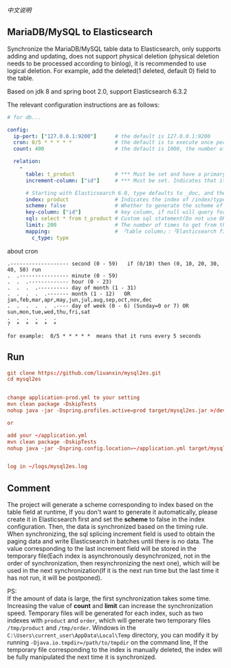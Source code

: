 
[[README-cn.org][中文说明]]

** MariaDB/MySQL to Elasticsearch

   Synchronize the MariaDB/MySQL table data to Elasticsearch, only supports adding and updating,
   does not support physical deletion (physical deletion needs to be processed according to binlog),
   it is recommended to use logical deletion. For example, add the deleted(1 deleted, default 0) field to the table.

   Based on jdk 8 and spring boot 2.0, support Elasticsearch 6.3.2


The relevant configuration instructions are as follows:
#+BEGIN_SRC yaml
# for db...

config:
  ip-port: ["127.0.0.1:9200"]      # the default is 127.0.0.1:9200
  cron: 0/5 * * * * *              # the default is to execute once per minute
  count: 400                       # the default is 1000, the number of batches of data to Elasticsearch operation

  relation:
    -
      table: t_product             # *** Must be set and have a primary key. The primary key will generate the id of /index/type/id in Elasticsearch, if has multi primary key, id where append with "-"
      increment-column: ["id"]     # *** Must be set. Indicates that it is used for data increment operations, using increment `id` or `update_time`

      # Starting with Elasticsearch 6.0, type defaults to _doc, and the index in Elasticsearch directly corresponds to the database table name
      index: product               # Indicates the index of /index/type/id in Elasticsearch, not set will be generated from the database table name (t_some_one ==> some-one), greate version 6.0, index name must be lowercase
      scheme: false                # Whether to generate the scheme of Elasticsearch based on the database table structure in advance, the default is true
      key-column: ["id"]           # key column, if null will query for table, Use this configuration when there are multiple columns of primary keys but you want to use only one column as the id of the data
      sql: select * from t_product # Custom sql statement(Do not use ORDER BY and LIMIT, it will be added automatically based on increment-column), no setting will automatically assemble from the database table
      limit: 200                   # The number of times to get from the database, the default is 500
      mapping:                     # 「table column」:「Elasticsearch field」, no setting will be generated from the table field (c_some_type ==> someType)
        c_type: type
#+END_SRC

about cron
#+BEGIN_EXAMPLE
.------------------- second (0 - 59)   if (0/10) then (0, 10, 20, 30, 40, 50) run
.  .---------------- minute (0 - 59)
.  .  .------------- hour (0 - 23)
.  .  .  .---------- day of month (1 - 31)
.  .  .  .  .------- month (1 - 12)   OR jan,feb,mar,apr,may,jun,jul,aug,sep,oct,nov,dec
.  .  .  .  .  .---- day of week (0 - 6) (Sunday=0 or 7) OR sun,mon,tue,wed,thu,fri,sat
.  .  .  .  .  .
?  *  *  *  *  *

for example:  0/5 * * * * *  means that it runs every 5 seconds
#+END_EXAMPLE


** Run
#+BEGIN_SRC conf
git clone https://github.com/liuanxin/mysql2es.git
cd mysql2es


change application-prod.yml to your setting
mvn clean package -DskipTests
nohup java -jar -Dspring.profiles.active=prod target/mysql2es.jar >/dev/null 2>&1 &

or

add your ~/application.yml
mvn clean package -DskipTests
nohup java -jar -Dspring.config.location=~/application.yml target/mysql2es.jar >/dev/null 2>&1 &


log in ~/logs/mysql2es.log
#+END_SRC


** Comment

The project will generate a scheme corresponding to index based on the table field at runtime,
If you don't want to generate it automatically, please create it in Elasticsearch first and set the *scheme* to false in the index configuration.
Then, the data is synchronized based on the timing rule.
When synchronizing, the sql splicing increment field is used to obtain the paging data and write Elasticsearch in batches until there is no data.
The value corresponding to the last increment field will be stored in the temporary file(Each index is asynchronously desynchronized,
not in the order of synchronization, then resynchronizing the next one),
which will be used in the next synchronization(If it is the next run time but the last time it has not run, it will be postponed).

PS:  \\
If the amount of data is large, the first synchronization takes some time.
Increasing the value of *count* and *limit* can increase the synchronization speed.
Temporary files will be generated for each index, such as two indexes with ~product~ and ~order~,
which will generate two temporary files ~/tmp/product~ and ~/tmp/order~.
Windows in the ~C:\Users\current_user\AppData\Local\Temp~ directory,
you can modify it by running ~-Djava.io.tmpdir=/path/to/tmpdir~ on the command line,
If the temporary file corresponding to the index is manually deleted,
the index will be fully manipulated the next time it is synchronized.
